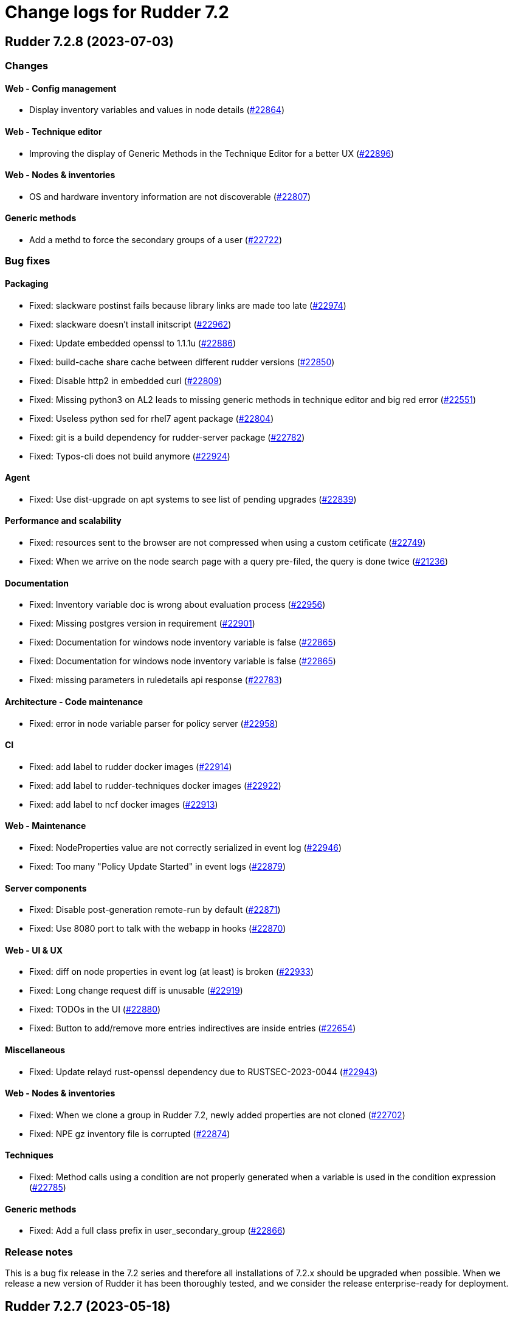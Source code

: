 = Change logs for Rudder 7.2

==  Rudder 7.2.8 (2023-07-03)

=== Changes


==== Web - Config management

* Display inventory variables and values in node details
    (https://issues.rudder.io/issues/22864[#22864])

==== Web - Technique editor

* Improving the display of Generic Methods in the Technique Editor for a better UX
    (https://issues.rudder.io/issues/22896[#22896])

==== Web - Nodes & inventories

* OS and hardware inventory information are not discoverable
    (https://issues.rudder.io/issues/22807[#22807])

==== Generic methods

* Add a methd to force the secondary groups of a user
    (https://issues.rudder.io/issues/22722[#22722])

=== Bug fixes

==== Packaging

* Fixed: slackware postinst fails because library links are made too late
    (https://issues.rudder.io/issues/22974[#22974])
* Fixed: slackware doesn't install initscript
    (https://issues.rudder.io/issues/22962[#22962])
* Fixed: Update embedded openssl to 1.1.1u
    (https://issues.rudder.io/issues/22886[#22886])
* Fixed: build-cache share cache between different rudder versions
    (https://issues.rudder.io/issues/22850[#22850])
* Fixed: Disable http2 in embedded curl
    (https://issues.rudder.io/issues/22809[#22809])
* Fixed: Missing python3 on AL2 leads to missing generic methods in technique editor and big red error
    (https://issues.rudder.io/issues/22551[#22551])
* Fixed: Useless python sed for rhel7 agent package
    (https://issues.rudder.io/issues/22804[#22804])
* Fixed: git is a build dependency for rudder-server package
    (https://issues.rudder.io/issues/22782[#22782])
* Fixed: Typos-cli does not build anymore
    (https://issues.rudder.io/issues/22924[#22924])

==== Agent

* Fixed: Use dist-upgrade on apt systems to see list of pending upgrades
    (https://issues.rudder.io/issues/22839[#22839])

==== Performance and scalability

* Fixed: resources sent to the browser are not compressed when using a custom cetificate
    (https://issues.rudder.io/issues/22749[#22749])
* Fixed: When we arrive on the node search page with a query pre-filed, the query is done twice
    (https://issues.rudder.io/issues/21236[#21236])

==== Documentation

* Fixed: Inventory variable doc is wrong about evaluation process
    (https://issues.rudder.io/issues/22956[#22956])
* Fixed: Missing postgres version in requirement
    (https://issues.rudder.io/issues/22901[#22901])
* Fixed: Documentation for windows node inventory variable is false
    (https://issues.rudder.io/issues/22865[#22865])
* Fixed: Documentation for windows node inventory variable is false
    (https://issues.rudder.io/issues/22865[#22865])
* Fixed: missing parameters in ruledetails api response
    (https://issues.rudder.io/issues/22783[#22783])

==== Architecture - Code maintenance

* Fixed: error in node variable parser for policy server
    (https://issues.rudder.io/issues/22958[#22958])

==== CI

* Fixed: add label to rudder docker images
    (https://issues.rudder.io/issues/22914[#22914])
* Fixed: add label to rudder-techniques docker images
    (https://issues.rudder.io/issues/22922[#22922])
* Fixed: add label to ncf docker images
    (https://issues.rudder.io/issues/22913[#22913])

==== Web - Maintenance

* Fixed: NodeProperties value are not correctly serialized in event log
    (https://issues.rudder.io/issues/22946[#22946])
* Fixed: Too many "Policy Update Started" in event logs
    (https://issues.rudder.io/issues/22879[#22879])

==== Server components

* Fixed: Disable post-generation remote-run by default
    (https://issues.rudder.io/issues/22871[#22871])
* Fixed: Use 8080 port to talk with the webapp in hooks
    (https://issues.rudder.io/issues/22870[#22870])

==== Web - UI & UX

* Fixed: diff on node properties in event log (at least) is broken
    (https://issues.rudder.io/issues/22933[#22933])
* Fixed: Long change request diff is unusable
    (https://issues.rudder.io/issues/22919[#22919])
* Fixed: TODOs in the UI
    (https://issues.rudder.io/issues/22880[#22880])
* Fixed: Button to add/remove more entries indirectives are inside entries
    (https://issues.rudder.io/issues/22654[#22654])

==== Miscellaneous

* Fixed: Update relayd rust-openssl dependency due to RUSTSEC-2023-0044
    (https://issues.rudder.io/issues/22943[#22943])

==== Web - Nodes & inventories

* Fixed: When we clone a group in Rudder 7.2, newly added properties are not cloned
    (https://issues.rudder.io/issues/22702[#22702])
* Fixed: NPE gz inventory file is corrupted
    (https://issues.rudder.io/issues/22874[#22874])

==== Techniques

* Fixed: Method calls using a condition are not properly generated when a variable is used in the condition expression
    (https://issues.rudder.io/issues/22785[#22785])

==== Generic methods

* Fixed: Add a full class prefix in user_secondary_group
    (https://issues.rudder.io/issues/22866[#22866])

=== Release notes

This is a bug fix release in the 7.2 series and therefore all installations of 7.2.x should be upgraded when possible. When we release a new version of Rudder it has been thoroughly tested, and we consider the release enterprise-ready for deployment.

==  Rudder 7.2.7 (2023-05-18)

=== Changes


==== Packaging

* Add debian12 support to agent package
    (https://issues.rudder.io/issues/22747[#22747])

==== Architecture - Internal libs

* Backport scala 2.13 change for scala 3.0 migration
    (https://issues.rudder.io/issues/22723[#22723])

==== Web - Nodes & inventories

* VM type is missing in group criteria
    (https://issues.rudder.io/issues/19803[#19803])

=== Bug fixes

==== Server components

* Fixed: silent rudder-upgrade failure / plugins were not upgraded when upgrading from 7.2.5 to 7.3.1~nightly
    (https://issues.rudder.io/issues/22689[#22689])

==== Agent

* Fixed: Errors with Rudder agent on unprivileged containers (LXC)
    (https://issues.rudder.io/issues/15636[#15636])

==== System integration

* Fixed: Postgresql is not created with the UTF8 encoding
    (https://issues.rudder.io/issues/20937[#20937])

==== Packaging

* Fixed: Missing dependency on ps command on RHEL8+
    (https://issues.rudder.io/issues/22727[#22727])
* Fixed: pip3 refuses to install modules in a system with packages python modules
    (https://issues.rudder.io/issues/22763[#22763])

==== Documentation

* Fixed: Backup/restore documentation is missing some important folder backups when using plugins
    (https://issues.rudder.io/issues/22756[#22756])
* Fixed: Installation documentation should use ' instead of " to avoid unwanted bash string interpretation
    (https://issues.rudder.io/issues/22737[#22737])

==== Web - Nodes & inventories

* Fixed: No local account shown on windows
    (https://issues.rudder.io/issues/22387[#22387])

==== Security

* Fixed: Error when trying to save a property using xml tags but property actually saved
    (https://issues.rudder.io/issues/19519[#19519])
* Fixed: Healthcheck notification is displayed when a user have no right
    (https://issues.rudder.io/issues/22625[#22625])

==== Web - Compliance & node report

* Fixed: Warn sign in nodes list for disabled nodes
    (https://issues.rudder.io/issues/19545[#19545])

==== Generic methods

* Fixed: Reporting error when using a dash for SSH authorized keys method
    (https://issues.rudder.io/issues/22724[#22724])
* Fixed: condition from variable match does not work with node properties
    (https://issues.rudder.io/issues/21026[#21026])
* Fixed: file augeas set doesn't when value have space
    (https://issues.rudder.io/issues/22725[#22725])
* Fixed: Method File augeas set does not clean augnew files
    (https://issues.rudder.io/issues/22718[#22718])

=== Release notes

Special thanks go out to the following individuals who invested time, patience, testing, patches or bug reports to make this version of Rudder better:

* Stefan Schmitt

This is a bug fix release in the 7.2 series and therefore all installations of 7.2.x should be upgraded when possible. When we release a new version of Rudder it has been thoroughly tested, and we consider the release enterprise-ready for deployment.

==  Rudder 7.2.6 (2023-05-04)

=== Changes


==== Documentation

* Add documentation about optional anonymous data collection
    (https://issues.rudder.io/issues/22673[#22673])

==== CI

* Notify different channel for security dependency check
    (https://issues.rudder.io/issues/22687[#22687])

==== Web - Nodes & inventories

* Display sha256 key hash in node details
    (https://issues.rudder.io/issues/22633[#22633])
* Add tests for linux inventory signature with certificate
    (https://issues.rudder.io/issues/22528[#22528])

==== Generic methods

* Explain flag mechanism for "once" method
    (https://issues.rudder.io/issues/22596[#22596])

=== Bug fixes

==== Packaging

* Fixed: Rudder agent force a lot of dependencies on RHEL9 
    (https://issues.rudder.io/issues/22610[#22610])
* Fixed: rudder-init replaces rudder-db password at postinst
    (https://issues.rudder.io/issues/22608[#22608])

==== Agent

* Fixed: rudder-sign says "hostname: command not found"
    (https://issues.rudder.io/issues/22452[#22452])
* Fixed: A node update in bootstrap/initial policies should not fail
    (https://issues.rudder.io/issues/20996[#20996])
* Fixed: Connection timeout to server are too long
    (https://issues.rudder.io/issues/22540[#22540])
* Fixed: Allow skipping reporting when it is disabled
    (https://issues.rudder.io/issues/22653[#22653])

==== Server components

* Fixed: "reportid" missing in PostgreSQL database after upgrade from v6.2.12 to v7.2.3
    (https://issues.rudder.io/issues/22315[#22315])

==== Documentation

* Fixed: Problem in Server backup and migration documentation
    (https://issues.rudder.io/issues/22313[#22313])
* Fixed: Update screenshot of the dashboard
    (https://issues.rudder.io/issues/22634[#22634])
* Fixed: API Documentation errors for trigger agent run
    (https://issues.rudder.io/issues/22565[#22565])

==== Miscellaneous

* Fixed: Ignore CVE 2023-20860 
    (https://issues.rudder.io/issues/22708[#22708])
* Fixed: Missing "latest" in archive API tests leads to error with upmerge
    (https://issues.rudder.io/issues/22636[#22636])

==== Security

* Fixed: Ignore RUSTSEC-2023-0034 in relayd
    (https://issues.rudder.io/issues/22706[#22706])
* Fixed: upgrade postgresql drive for CVE CVE-2022-41946
    (https://issues.rudder.io/issues/22637[#22637])
* Fixed: Stackoverflow if {} used in place of [] for properties in node create api
    (https://issues.rudder.io/issues/22617[#22617])
* Fixed: Update spring-core to 5.3.26
    (https://issues.rudder.io/issues/22586[#22586])
* Fixed: Allow iframes from the same origin
    (https://issues.rudder.io/issues/22522[#22522])
* Fixed: Update openssl crate to fix several vulnerabilities
    (https://issues.rudder.io/issues/22532[#22532])

==== Web - Campaigns

* Fixed: We should initialize campaign service after plugin were added or else current events will be skipped (before being added again)
    (https://issues.rudder.io/issues/22646[#22646])

==== Web - UI & UX

* Fixed: It's hard to understand which authentication backend failed when a fallback happens
    (https://issues.rudder.io/issues/20396[#20396])
* Fixed:  Pending nodes History Tab shows duplicate entries
    (https://issues.rudder.io/issues/19258[#19258])
* Fixed:  Tooltip on enforce/audit label in rules title not working
    (https://issues.rudder.io/issues/20788[#20788])
* Fixed: when we save a rule category, the button save never stops saving
    (https://issues.rudder.io/issues/22524[#22524])
* Fixed: there is a space before all texts in the node details page, so copy and paste include it
    (https://issues.rudder.io/issues/21417[#21417])
* Fixed: rules/directives/cancel button doesn't work
    (https://issues.rudder.io/issues/22517[#22517])
* Fixed: System group preview description are not displayed
    (https://issues.rudder.io/issues/18583[#18583])
* Fixed: Rule list doesn't appear anymore in a rule category
    (https://issues.rudder.io/issues/22103[#22103])
* Fixed: When shared folder file list is too long the selector fail
    (https://issues.rudder.io/issues/22110[#22110])
* Fixed: Change name parameter "Rudder ID" for group id
    (https://issues.rudder.io/issues/22581[#22581])
* Fixed: Shadow overlapping on first menu entry
    (https://issues.rudder.io/issues/21683[#21683])

==== Web - Maintenance

* Fixed: JGitInternalError on HistorizeNodeCountService
    (https://issues.rudder.io/issues/22616[#22616])
* Fixed: password=LDAP produces error logs in webapp
    (https://issues.rudder.io/issues/21978[#21978])

==== Architecture - Dependencies

* Fixed: Update spring to 5.3.27 and spring-security 5.7.8
    (https://issues.rudder.io/issues/22668[#22668])

==== Relay server or API

* Fixed: Broken shared-files cleanup when file id contains a dot
    (https://issues.rudder.io/issues/22652[#22652])

==== System integration

* Fixed: Log in hook should got to /var/log and not /tmp
    (https://issues.rudder.io/issues/22649[#22649])

==== Web - Config management

* Fixed: Error log at boot: Can not find active technique with id 'test_import_export_archive}'
    (https://issues.rudder.io/issues/22614[#22614])

==== API

* Fixed: List Managed Nodes API with any of the fields listed in the "full" never answer
    (https://issues.rudder.io/issues/22534[#22534])

==== Web - Technique editor

* Fixed: In technique editor, technique with missing generic method need a warning icon
    (https://issues.rudder.io/issues/12282[#12282])

==== Techniques

* Fixed: Mustache template is not capable to render technique parameters on windows nodes
    (https://issues.rudder.io/issues/22535[#22535])

==== System techniques

* Fixed: Always send start/end reports even in changes-only mode
    (https://issues.rudder.io/issues/22655[#22655])

==== Generic methods

* Fixed: Augeas set method does not correctly handle successive calls
    (https://issues.rudder.io/issues/22677[#22677])
* Fixed: report_if_condition report contain twice "was correct"
    (https://issues.rudder.io/issues/22665[#22665])
* Fixed: Missleading use of parameter variable_name in method condition_from_variable_match
    (https://issues.rudder.io/issues/22620[#22620])

=== Release notes

Special thanks go out to the following individuals who invested time, patience, testing, patches or bug reports to make this version of Rudder better:

* Lars Koenen

This is a bug fix release in the 7.2 series and therefore all installations of 7.2.x should be upgraded when possible. When we release a new version of Rudder it has been thoroughly tested, and we consider the release enterprise-ready for deployment.

==  Rudder 7.2.5 (2023-03-28)

=== Changes


==== Web - Config management

* Persisted rule should have sorted groups/directives
    (https://issues.rudder.io/issues/18215[#18215])

==== Documentation

* Add missing documentation for CVE API
    (https://issues.rudder.io/issues/22446[#22446])
* Add missing documentation for CVE API
    (https://issues.rudder.io/issues/22446[#22446])

==== Web - UI & UX

* Edit properties is not intuitive
    (https://issues.rudder.io/issues/21918[#21918])
* Missing a loading info when a technique it is being saved
    (https://issues.rudder.io/issues/21929[#21929])

==== System integration

* Make specs2 test console output more detailed
    (https://issues.rudder.io/issues/22419[#22419])

==== Architecture - Internal libs

* Fix version maven-resources-plugin to 3.1.0, instead of relying on maven default version
    (https://issues.rudder.io/issues/22403[#22403])

==== Performance and scalability

* Make parsing "process" in inventory optional
    (https://issues.rudder.io/issues/22359[#22359])

==== Security

* Allow iframes from the same origin
    (https://issues.rudder.io/issues/22374[#22374])

=== Bug fixes

==== Packaging

* Fixed: rudder-server-postinst fails to update rudder-web.properties
    (https://issues.rudder.io/issues/22495[#22495])
* Fixed: Error when installing Rudder 6.2.13 on almalinux 8
    (https://issues.rudder.io/issues/21252[#21252])
* Fixed: patch fusioninventory to detect correctly rockylinux
    (https://issues.rudder.io/issues/22334[#22334])

==== System integration

* Fixed: Rudder-jetty timeout is the systemd default one and may be short
    (https://issues.rudder.io/issues/22377[#22377])
* Fixed: Parent fix does not work: Fusioninventory is not tracked by check-rudder-health
    (https://issues.rudder.io/issues/11102[#11102])

==== Documentation

* Fixed: Provide info to user about java-openjdk11-headless alternatives for AL2
    (https://issues.rudder.io/issues/22499[#22499])
* Fixed: Broken doc build after plugins doc change
    (https://issues.rudder.io/issues/22490[#22490])
* Fixed: Bad documentation leads to package build failing when building for armhf
    (https://issues.rudder.io/issues/17868[#17868])
* Fixed: doc about configuring repositories on debian is confusing for the rudder server
    (https://issues.rudder.io/issues/22396[#22396])
* Fixed: Remove outdated stuff about the technique editor
    (https://issues.rudder.io/issues/22420[#22420])
* Fixed: Broken link to rudder-announce ML
    (https://issues.rudder.io/issues/22416[#22416])
* Fixed: versions in Rudder doc are invalid
    (https://issues.rudder.io/issues/21750[#21750])
* Fixed: List of authentication backend is invalid in the documentation (includes Radius)
    (https://issues.rudder.io/issues/22406[#22406])
* Fixed: Backport hardening guide to 7.2
    (https://issues.rudder.io/issues/22405[#22405])
* Fixed: documentation about default login/password is invalid
    (https://issues.rudder.io/issues/22367[#22367])
* Fixed: network requirement in documentation are invalid
    (https://issues.rudder.io/issues/22366[#22366])
* Fixed: Wrong Table name inside documentation
    (https://issues.rudder.io/issues/22128[#22128])
* Fixed: document in the getting started that virtualbox needs a list of authorized IP
    (https://issues.rudder.io/issues/21485[#21485])
* Fixed: Inconsistency in API doc for allowed network
    (https://issues.rudder.io/issues/22467[#22467])

==== Web - Compliance & node report

* Fixed: Sorting by Compliance doesn't sort in the rule details
    (https://issues.rudder.io/issues/21182[#21182])
* Fixed: missing report in change only
    (https://issues.rudder.io/issues/22371[#22371])
* Fixed: Nodes not answering are seen in "missing" rather than in "no reports"
    (https://issues.rudder.io/issues/22375[#22375])

==== Web - Config management

* Fixed: Policy generation broken when defining a group with invert result of inclusion of another group
    (https://issues.rudder.io/issues/21924[#21924])
* Fixed: Generate policies for campaigns before it starts officially, delete them after it stops (1 hour delay each)
    (https://issues.rudder.io/issues/22378[#22378])
* Fixed: User should be able to accept change request even with divergences
    (https://issues.rudder.io/issues/22363[#22363])
* Fixed: Hook timeout may not have the good value
    (https://issues.rudder.io/issues/22339[#22339])

==== Web - Technique editor

* Fixed: There is one more minus in deleted resources counter within technique editor
    (https://issues.rudder.io/issues/22475[#22475])

==== Web - UI & UX

* Fixed: Technique ID and group ID are juste listed as "ID" in the UI when other IDs are listed with their long name
    (https://issues.rudder.io/issues/21369[#21369])
* Fixed: Rule is in mixed mode even though she has only one directive in audit
    (https://issues.rudder.io/issues/21731[#21731])
* Fixed: typo about licensed plugin
    (https://issues.rudder.io/issues/22463[#22463])
* Fixed: Add an animation when the rules table loads
    (https://issues.rudder.io/issues/22449[#22449])
* Fixed: Missing tooltip on unused directives icon
    (https://issues.rudder.io/issues/22428[#22428])
* Fixed: Show all in technical details table doesn't work
    (https://issues.rudder.io/issues/22107[#22107])
* Fixed: Plugins-repository URL from plugins pages redirect to home page
    (https://issues.rudder.io/issues/21346[#21346])

==== Web - Nodes & inventories

* Fixed: On "Node search" page, we can click on "Create node group from this query" even if there were no query
    (https://issues.rudder.io/issues/19986[#19986])
* Fixed: Inventory error when missing tag POLICY_SERVER_UUID talk about POLICY_SERVER
    (https://issues.rudder.io/issues/22453[#22453])
* Fixed: Add Raspbian to the list of recognized OS
    (https://issues.rudder.io/issues/22345[#22345])
* Fixed: some nodes are called "localhost" since #8022
    (https://issues.rudder.io/issues/22326[#22326])

==== Miscellaneous

* Fixed: Update commons fileupload dependency to prevent CVE-2023-24998
    (https://issues.rudder.io/issues/22433[#22433])
* Fixed: Healthcheck on file descriptor should be max 64000
    (https://issues.rudder.io/issues/22430[#22430])

==== Security

* Fixed: RUSTSEC-2023-0018  in remove_dir_all
    (https://issues.rudder.io/issues/22432[#22432])
* Fixed: RUSTSEC-2023-0018  in remove_dir_all
    (https://issues.rudder.io/issues/22432[#22432])
* Fixed: RUSTSEC-2023-0018  in remove_dir_all
    (https://issues.rudder.io/issues/22432[#22432])
* Fixed: Ignore CVE-2023-22895 in relayd
    (https://issues.rudder.io/issues/22354[#22354])
* Fixed: Update the embedded openssl to 1.1.1t
    (https://issues.rudder.io/issues/22351[#22351])
* Fixed: Ignore RUSTSEC-2022-0082
    (https://issues.rudder.io/issues/22328[#22328])

==== Relay server or API

* Fixed: File from shared folder method does not support special characters in the source path
    (https://issues.rudder.io/issues/20834[#20834])

==== API

* Fixed: Cannot list directives with API
    (https://issues.rudder.io/issues/22314[#22314])

==== System techniques

* Fixed: A 6.2 relay cannot talk to a 7.2 server through HTTPS
    (https://issues.rudder.io/issues/22402[#22402])
* Fixed: Changes only does not support campaign reports 
    (https://issues.rudder.io/issues/22240[#22240])

==== Generic methods

* Fixed: file key value parameter in list accepts entries without separator
    (https://issues.rudder.io/issues/22322[#22322])
* Fixed: Descriptin of permissions dirs recursive is misleading
    (https://issues.rudder.io/issues/17122[#17122])

==== Agent

* Fixed: "Using the default value 'true' for attribute rxdirs" waning in agent run output
    (https://issues.rudder.io/issues/22393[#22393])

=== Release notes

Special thanks go out to the following individuals who invested time, patience, testing, patches or bug reports to make this version of Rudder better:

* Alexis TARUSSIO
* Nicolas Ecarnot

This is a bug fix release in the 7.2 series and therefore all installations of 7.2.x should be upgraded when possible. When we release a new version of Rudder it has been thoroughly tested, and we consider the release enterprise-ready for deployment.

==  Rudder 7.2.4 (2023-01-25)

=== Changes


==== Packaging

* Add server build dependencies to build al2 packages on rhel7
    (https://issues.rudder.io/issues/22256[#22256])

==== CI

* Improve ci notification on repaired and error
    (https://issues.rudder.io/issues/22250[#22250])

==== Web - Nodes & inventories

* Housekeeping of /var/rudder/inventories/received|failed|etc
    (https://issues.rudder.io/issues/7526[#7526])
* Add a log file along with rejected inventories with cause
    (https://issues.rudder.io/issues/22211[#22211])

=== Bug fixes

==== Packaging

* Fixed: On rhel postinst uses yum creating a deadlock
    (https://issues.rudder.io/issues/22267[#22267])
* Fixed: Add openssl11 as dependency on AL2
    (https://issues.rudder.io/issues/22258[#22258])
* Fixed: Ignore RUSTSEC-2023-0001 in relayd
    (https://issues.rudder.io/issues/22249[#22249])

==== Web - Nodes & inventories

* Fixed: Inventory are rejected due to missing dependencies on the server
    (https://issues.rudder.io/issues/22257[#22257])
* Fixed: Do not trigger a group reload if last check is younger than 100 ms
    (https://issues.rudder.io/issues/22210[#22210])

==== Documentation

* Fixed: Explain in migration doc that jetty start.ini format changed in 7.2
    (https://issues.rudder.io/issues/22289[#22289])
* Fixed: Broken links in docs homepage
    (https://issues.rudder.io/issues/22286[#22286])
* Fixed: Remove  checkpoint_segments from database optimsation doc
    (https://issues.rudder.io/issues/22281[#22281])
* Fixed: Install headless jdk on AL2
    (https://issues.rudder.io/issues/22266[#22266])
* Fixed: Documentation for Modify Settings example missing parameter
    (https://issues.rudder.io/issues/22225[#22225])

==== Web - Campaigns

* Fixed: Running deleted campaign don't get their directive cleaned-up 
    (https://issues.rudder.io/issues/22139[#22139])

==== Security

* Fixed: Workaround for CVE-2022-46176 in cargo
    (https://issues.rudder.io/issues/22294[#22294])
* Fixed: Add includeSubdomains to HSTS header
    (https://issues.rudder.io/issues/22248[#22248])

==== Web - UI & UX

* Fixed: Today button doesn't work in datepicker in report database page
    (https://issues.rudder.io/issues/22291[#22291])
* Fixed: Make the Techniques search case-insensitive
    (https://issues.rudder.io/issues/22283[#22283])

==== Web - Maintenance

* Fixed: Dynamic group logs must not be conflated with scheduled job ones
    (https://issues.rudder.io/issues/22209[#22209])

==== Web - Compliance & node report

* Fixed: Missing support for Windows 2022
    (https://issues.rudder.io/issues/22216[#22216])

==== Techniques

* Fixed: unexpected reports with checkGenericFileContent
    (https://issues.rudder.io/issues/20598[#20598])

==== Relay server or API

* Fixed: Broken policies update with rsync method
    (https://issues.rudder.io/issues/22207[#22207])

==== Server components

* Fixed: All rudder commands using the API don't detect the port of the webapp when we configure a virtualhost with a different port
    (https://issues.rudder.io/issues/21216[#21216])

==== Generic methods

* Fixed: Missing cf-promises binary to run the ncf 'quick' tests
    (https://issues.rudder.io/issues/22243[#22243])

=== Release notes

Special thanks go out to the following individuals who invested time, patience, testing, patches or bug reports to make this version of Rudder better:

* Janos Mattyasovszky

This is a bug fix release in the 7.2 series and therefore all installations of 7.2.x should be upgraded when possible. When we release a new version of Rudder it has been thoroughly tested, and we consider the release enterprise-ready for deployment.

== [Private] Rudder 7.2.3 (2022-12-19)

=== Changes

[WARNING]
====

This version is only available for extended support subscription

====
    

==== Architecture - Internal libs

* Update Javascript libraries
    (https://issues.rudder.io/issues/22011[#22011])

==== System techniques

* Automatically convert some properties to conditions on the agent
    (https://issues.rudder.io/issues/22173[#22173])

==== Generic methods

* Add support for Snap package manager to package methods
    (https://issues.rudder.io/issues/22055[#22055])

=== Bug fixes

==== Packaging

* Fixed: Missing diverted file in rudder-relay package
    (https://issues.rudder.io/issues/22193[#22193])
* Fixed: aix postinst doesn't install a crontab fo rudder agent check
    (https://issues.rudder.io/issues/22167[#22167])

==== Web - Nodes & inventories

* Fixed: Authorize "_" (underscore) in hostname / fqdn
    (https://issues.rudder.io/issues/22186[#22186])

==== Security

* Fixed: Backport front end security improvements to 7.2
    (https://issues.rudder.io/issues/22146[#22146])

==== Web - Campaigns

* Fixed: Monthly schedule in January/December can be wrong
    (https://issues.rudder.io/issues/22176[#22176])

==== Web - Config management

* Fixed: Cannot deploy changes on a group where properties are defined with a validated user
    (https://issues.rudder.io/issues/22178[#22178])

==== Architecture - Dependencies

* Fixed: Update spring version to last one on rudder 7.2
    (https://issues.rudder.io/issues/22169[#22169])

==== Server components

* Fixed: Command seq not found in crontab on AIX
    (https://issues.rudder.io/issues/21858[#21858])

==== System techniques

* Fixed: crontab edition is ignored on aix
    (https://issues.rudder.io/issues/22168[#22168])

==== Agent

* Fixed: rudder agent check -q always exit 1
    (https://issues.rudder.io/issues/22166[#22166])

==== Generic methods

* Fixed: when there are no python installed on a node, tempate from jinja2 and packages generic method fail without explaining why
    (https://issues.rudder.io/issues/22122[#22122])

=== Release notes

This is a bug fix release in the 7.2 series and therefore all installations of 7.2.x should be upgraded when possible. When we release a new version of Rudder it has been thoroughly tested, and we consider the release enterprise-ready for deployment.

==  Rudder 7.2.2 (2022-11-30)

=== Changes


==== Documentation

* Documentation for FQDN overriding
    (https://issues.rudder.io/issues/21952[#21952])
* Update api doc tooling
    (https://issues.rudder.io/issues/21991[#21991])

==== API

* Log all API errors
    (https://issues.rudder.io/issues/22124[#22124])
* Make campaign api public
    (https://issues.rudder.io/issues/22083[#22083])

==== Architecture - Dependencies

* Add jdk 19 to compatibility tests
    (https://issues.rudder.io/issues/21994[#21994])

==== Architecture - Refactoring

* Auto-format scala code
    (https://issues.rudder.io/issues/21741[#21741])

==== Web - Maintenance

* logback.xml should contains examples of specific plugins loggers
    (https://issues.rudder.io/issues/21945[#21945])

==== Agent

* Add a command to restore a file modified by rudder
    (https://issues.rudder.io/issues/22089[#22089])

=== Bug fixes

==== Agent

* Fixed: rudder-signature check fail to start
    (https://issues.rudder.io/issues/22097[#22097])
* Fixed: Multiline commands in technique are nor parsed correctly by cli
    (https://issues.rudder.io/issues/22120[#22120])

==== Packaging

* Fixed: On some systems rudder agent check always restart the service
    (https://issues.rudder.io/issues/22087[#22087])
* Fixed: Step is not correctly set in rudder upgrade script
    (https://issues.rudder.io/issues/22050[#22050])

==== Documentation

* Fixed: Windows agent exe link in install doc does not point to the right folder
    (https://issues.rudder.io/issues/22046[#22046])
* Fixed: Postgresql upgrade guid lead to nothing
    (https://issues.rudder.io/issues/21979[#21979])
* Fixed: Missing ubuntu 22.04 LTS supported OS for relay and server
    (https://issues.rudder.io/issues/21835[#21835])

==== Web - Campaigns

* Fixed: Avoid infinite loop in event scheduler when there is an error
    (https://issues.rudder.io/issues/22141[#22141])
* Fixed: Id to start looking for report json should not be zero but highest id.
    (https://issues.rudder.io/issues/22129[#22129])
* Fixed: One shot campaign create event infinitely
    (https://issues.rudder.io/issues/22041[#22041])

==== Web - UI & UX

* Fixed: Click on graph node with "applying" compliance lead to JS error 
    (https://issues.rudder.io/issues/22134[#22134])
* Fixed: Deleting custom column in based on a property in nodes list fails
    (https://issues.rudder.io/issues/22092[#22092])
* Fixed: Transform tabs of the directives into real tabs
    (https://issues.rudder.io/issues/22086[#22086])
* Fixed: Missing use of contextPath in some js files
    (https://issues.rudder.io/issues/21944[#21944])

==== Miscellaneous

* Fixed: Windows generic method parameters are always written "mandatory=true" even when "mayBeEmpty" 
    (https://issues.rudder.io/issues/22126[#22126])
* Fixed: Missing epoch string in search node query from pie chart
    (https://issues.rudder.io/issues/22015[#22015])

==== Web - Technique editor

* Fixed: Errors of script that write technique.json during upgrade should be ignored
    (https://issues.rudder.io/issues/21957[#21957])
* Fixed: Focus change on the first character in input box for method's condition
    (https://issues.rudder.io/issues/21323[#21323])
* Fixed: There are no visual indication that a field contains multiline text in technique editor
    (https://issues.rudder.io/issues/21982[#21982])
* Fixed: At least on windows, technique editor parameters can not handle "_" char
    (https://issues.rudder.io/issues/14371[#14371])

==== System integration

* Fixed: Delete action for node is not the correct one because of merge 
    (https://issues.rudder.io/issues/22121[#22121])

==== Web - Config management

* Fixed: Creating a global parameter doesn't trigger a policy generation in Rudder 6.2, 7.1 and 7.2
    (https://issues.rudder.io/issues/22106[#22106])
* Fixed: When reading methods, if generic_methods.json does not exists, rudder should generate it
    (https://issues.rudder.io/issues/22100[#22100])
* Fixed: Generated policies are invalid for Windows using powershell 4
    (https://issues.rudder.io/issues/22074[#22074])

==== Web - Nodes & inventories

* Fixed: Missing error log for inventory with bad signature
    (https://issues.rudder.io/issues/22099[#22099])

==== CI

* Fixed: Fix various builds errors after build containers update
    (https://issues.rudder.io/issues/22084[#22084])

==== API

* Fixed: Import directive API fail for user technique
    (https://issues.rudder.io/issues/22036[#22036])
* Fixed: Error ir create node API example in docs
    (https://issues.rudder.io/issues/22017[#22017])

==== Security

* Fixed: Spring-security is impacted by CVE-2022-31692
    (https://issues.rudder.io/issues/22044[#22044])

==== Relay server or API

* Fixed: rudder_relayd filling /var/log/daemon.log (Invalid report)
    (https://issues.rudder.io/issues/22029[#22029])

==== Techniques

* Fixed: Update technique with / in name lead to error
    (https://issues.rudder.io/issues/21964[#21964])
* Fixed: disable other repositories in apt source technique doesn't work
    (https://issues.rudder.io/issues/21960[#21960])

==== System techniques

* Fixed: sles_11 is not properly defined when SLES_11 is
    (https://issues.rudder.io/issues/22091[#22091])

==== Generic methods

* Fixed: Audit from command does not support iterator
    (https://issues.rudder.io/issues/21953[#21953])

=== Release notes

Special thanks go out to the following individuals who invested time, patience, testing, patches or bug reports to make this version of Rudder better:

* Nicolas Ecarnot
* Alexis TARUSSIO

This is a bug fix release in the 7.2 series and therefore all installations of 7.2.x should be upgraded when possible. When we release a new version of Rudder it has been thoroughly tested, and we consider the release enterprise-ready for deployment.

==  Rudder 7.2.3 (2022-12-19)

=== Changes


==== Architecture - Internal libs

* Security updates of various Javascript libraries
    (https://issues.rudder.io/issues/22011[#22011])

==== System techniques

* Automatically convert some properties to conditions on the agent
    (https://issues.rudder.io/issues/22173[#22173])

==== Generic methods

* Add support for Snap package manager to package methods
    (https://issues.rudder.io/issues/22055[#22055])

=== Bug fixes

==== Packaging

* Fixed: Missing diverted file in rudder-relay package
    (https://issues.rudder.io/issues/22193[#22193])
* Fixed: AIX agent postinst doesn't install a crontab for "rudder agent check"
    (https://issues.rudder.io/issues/22167[#22167])

==== Web - Nodes & inventories

* Fixed: Authorize "_" (underscore) in hostname / fqdn
    (https://issues.rudder.io/issues/22186[#22186])

==== Security

* Fixed: Backport front end security improvements to 7.2
    (https://issues.rudder.io/issues/22146[#22146])

==== Web - Campaigns

* Fixed: Monthly schedule in January/December can be wrong
    (https://issues.rudder.io/issues/22176[#22176])

==== Web - Config management

* Fixed: Cannot deploy changes on a group where properties are defined with a validated user
    (https://issues.rudder.io/issues/22178[#22178])

==== Architecture - Dependencies

* Fixed: Update spring version to latest one
    (https://issues.rudder.io/issues/22169[#22169])

==== Server components

* Fixed: Command seq not found in crontab on AIX
    (https://issues.rudder.io/issues/21858[#21858])

==== System techniques

* Fixed: crontab edition is ignored on AIX
    (https://issues.rudder.io/issues/22168[#22168])

==== Agent

* Fixed: "rudder agent check -q" always exits with 1
    (https://issues.rudder.io/issues/22166[#22166])

==== Generic methods

* Fixed: Improve error reporting when applying a method requiring python and python is missing
    (https://issues.rudder.io/issues/22122[#22122])

=== Release notes

This is a bug fix release in the 7.2 series and therefore all installations of 7.2.x should be upgraded when possible. When we release a new version of Rudder it has been thoroughly tested, and we consider the release enterprise-ready for deployment.

== Rudder 7.2.1 (2022-10-12)

=== Changes


==== Documentation

* Document the changes done to the windows agent in the 7.2 release
    (https://issues.rudder.io/issues/21890[#21890])

==== System techniques

* Remove system update technique from Rudder
    (https://issues.rudder.io/issues/21910[#21910])
* Use dist-upgrade for system-update
    (https://issues.rudder.io/issues/21906[#21906])

==== CI

* Remove system-update technique tests
    (https://issues.rudder.io/issues/21920[#21920])

=== Bug fixes

==== Security

* Fixed: CVE in rudder-jetty - 7.2
    (https://issues.rudder.io/issues/21887[#21887])
* Fixed: CVE in Jetty 9.4.32 Rudder 6.2
    (https://issues.rudder.io/issues/21888[#21888])
* Fixed: CVE in nuprocess 2.03 and below
    (https://issues.rudder.io/issues/21893[#21893])

==== Documentation

* Fixed: Format of target group is wrong in API doc
    (https://issues.rudder.io/issues/21935[#21935])

==== Web - UI & UX

* Fixed: User technique should be on top in directive tree
    (https://issues.rudder.io/issues/21917[#21917])
* Fixed: Unable to sort on property in list of nodes tab
    (https://issues.rudder.io/issues/21503[#21503])
* Fixed: Chart show the tooltips only when clicking
    (https://issues.rudder.io/issues/21911[#21911])

==== Miscellaneous

* Fixed: Quick search does not return node name when looking for properties but node id instead
    (https://issues.rudder.io/issues/21901[#21901])
* Fixed: System techniques should not be displayed in directive tree
    (https://issues.rudder.io/issues/21892[#21892])

==== CI

* Fixed: Broken Java 17 tests on 7.2+
    (https://issues.rudder.io/issues/21900[#21900])

==== Web - Config management

* Fixed: Broken technique indentation with jvm >= 12
    (https://issues.rudder.io/issues/21899[#21899])
* Fixed: Links in {directive|rule|group|technique} "tree" can not be open in a new tab
    (https://issues.rudder.io/issues/21373[#21373])

==== Agent

* Fixed: Epoch is displayed in agent version in webapp
    (https://issues.rudder.io/issues/21411[#21411])

==== Architecture - Dependencies

* Fixed: Update scala-lib version due to CVE2022-36944
    (https://issues.rudder.io/issues/21869[#21869])

==== System techniques

* Fixed: Missing report from the system update technique
    (https://issues.rudder.io/issues/21919[#21919])

=== Release notes

Special thanks go out to the following individuals who invested time, patience, testing, patches or bug reports to make this version of Rudder better:

* Alexis TARUSSIO

This is a bug fix release in the 7.2 series and therefore all installations of 7.2.x should be upgraded when possible. When we release a new version of Rudder it has been thoroughly tested, and we consider the release enterprise-ready for deployment.

==  Rudder 7.2.0 (2022-09-28)

=== Changes


==== Agent

* Add in the agent a feature to express that it support not sending syslog message
    (https://issues.rudder.io/issues/21771[#21771])
* Allow users to specify node hostname (FQDN)
    (https://issues.rudder.io/issues/8022[#8022])

==== Web - Campaigns

* Campaign events api should be sortable
    (https://issues.rudder.io/issues/21849[#21849])

==== CI

* Update dependency check for 7.2
    (https://issues.rudder.io/issues/21830[#21830])

==== Miscellaneous

* Add link to the documentation in the Hooks page
    (https://issues.rudder.io/issues/21791[#21791])

==== System integration

* add an option to select where to log in syslog
    (https://issues.rudder.io/issues/21778[#21778])

==== Generic methods

* Add an audit command generic method
    (https://issues.rudder.io/issues/21763[#21763])
* Precise the documentation of the condition_from_variable_match method
    (https://issues.rudder.io/issues/21744[#21744])
* Improve the command_execution documentation for windows
    (https://issues.rudder.io/issues/21734[#21734])
* Add documentation for package_present update cache
    (https://issues.rudder.io/issues/21412[#21412])

=== Bug fixes

==== Agent

* Fixed: When cf-serverd starts it can kill an unrelated process
    (https://issues.rudder.io/issues/21100[#21100])
* Fixed: Curl build for windows agents must support schannel backend
    (https://issues.rudder.io/issues/21760[#21760])
* Fixed: Broken report parsing when the key value contains line breaks
    (https://issues.rudder.io/issues/21736[#21736])
* Fixed: rudder agent check may not restart cf-execd if an agent is frozen
    (https://issues.rudder.io/issues/21774[#21774])

==== Documentation

* Fixed: Missing ubuntu 22.04 support in documentation
    (https://issues.rudder.io/issues/21721[#21721])
* Fixed: Wrong method for reload technique in API doc
    (https://issues.rudder.io/issues/21762[#21762])

==== Web - Campaigns

* Fixed: One shot schedule condition is invalid
    (https://issues.rudder.io/issues/21865[#21865])
* Fixed: Campaign json should be versionned
    (https://issues.rudder.io/issues/21811[#21811])
* Fixed: Switch campaign schedule from a duration to a end time
    (https://issues.rudder.io/issues/21792[#21792])
* Fixed: Allow to delete a campaign
    (https://issues.rudder.io/issues/21775[#21775])
* Fixed: Reschedule correctly campaign events when a campaign changes
    (https://issues.rudder.io/issues/21766[#21766])
* Fixed: Error on system update campaign technique on SLES 12
    (https://issues.rudder.io/issues/21867[#21867])

==== Web - UI & UX

* Fixed: colors of mixed mode doesn't match enforce and audit
    (https://issues.rudder.io/issues/21837[#21837])
* Fixed: Impossible to move groups
    (https://issues.rudder.io/issues/21755[#21755])
* Fixed: Added a warning icon in a rule details if no target has been selected 
    (https://issues.rudder.io/issues/21789[#21789])
* Fixed: Input Text disapear in technic editor when entering a space with Grammarly/LanguageTool extension
    (https://issues.rudder.io/issues/21172[#21172])
* Fixed: Add css code to generate datatable loading animation
    (https://issues.rudder.io/issues/21711[#21711])

==== Security

* Fixed: Remove Rudder version from login form
    (https://issues.rudder.io/issues/21816[#21816])

==== API

* Fixed: API version was not updated to API 15 for addition of node updates
    (https://issues.rudder.io/issues/21793[#21793])

==== Web - Config management

* Fixed: on a fresh 7.1 install, the number of group displayed for "Global configuration of all nodes" is invalid
    (https://issues.rudder.io/issues/21730[#21730])
* Fixed: No link to directives in a rule if the rule is not applied to some nodes
    (https://issues.rudder.io/issues/21371[#21371])
* Fixed: Archive import does regenerate policies
    (https://issues.rudder.io/issues/21707[#21707])

==== Miscellaneous

* Fixed: Switch to jsonb for campaign event state
    (https://issues.rudder.io/issues/21783[#21783])

==== Web - Technique editor

* Fixed: Cannot save a technique after removing a block
    (https://issues.rudder.io/issues/21768[#21768])
* Fixed: Report if condition and Environement_variable_present by default cause missing report
    (https://issues.rudder.io/issues/21752[#21752])
* Fixed: Methods markdown documentation in the technique editor are not properly rendered
    (https://issues.rudder.io/issues/21368[#21368])

==== System integration

* Fixed: Wrong type for state column for campaign events in migration script
    (https://issues.rudder.io/issues/21767[#21767])

==== Architecture - Internal libs

* Fixed: Syntax errors in scala files
    (https://issues.rudder.io/issues/21748[#21748])

==== Packaging

* Fixed: Cleanup cron job for relay not removed on upgrade ot 7.2
    (https://issues.rudder.io/issues/21714[#21714])

==== Techniques

* Fixed: Incorrect parsing of epoch in installed rpm
    (https://issues.rudder.io/issues/21872[#21872])

==== Relay server or API

* Fixed: Bad parsing of systemUpdate N/A report by relayd
    (https://issues.rudder.io/issues/21846[#21846])

==== Plugins integration

* Fixed: Bad parsing of date for system update python script
    (https://issues.rudder.io/issues/21844[#21844])

==== System techniques

* Fixed: relayd error in logs in 7.2
    (https://issues.rudder.io/issues/21777[#21777])

==== Generic methods

* Fixed: Improve the windows documentation for condition_from_command
    (https://issues.rudder.io/issues/21737[#21737])

=== Release notes

Special thanks go out to the following individuals who invested time, patience, testing, patches or bug reports to make this version of Rudder better:

* Janos Mattyasovszky

This is a bug fix release in the 7.2 series and therefore all installations of 7.2.x should be upgraded when possible. When we release a new version of Rudder it has been thoroughly tested, and we consider the release enterprise-ready for deployment.

== Rudder 7.2.0.rc1 (2022-09-06)

=== Changes

==== Packaging

* reinstate rudder-webapp package
    (https://issues.rudder.io/issues/21645[#21645])
* Update Rust to 1.62.1
    (https://issues.rudder.io/issues/21440[#21440])

==== Agent

* Add a disable syslog option to cfengine
    (https://issues.rudder.io/issues/20449[#20449])

==== Documentation

* User documentation of archive import/export
    (https://issues.rudder.io/issues/21675[#21675])
* Document SLES15SP2 requirement
    (https://issues.rudder.io/issues/21676[#21676])
* Improve user management docs
    (https://issues.rudder.io/issues/21582[#21582])
* Mention that AIX is compatible with everything noted as "Linux"
    (https://issues.rudder.io/issues/21604[#21604])

==== Web - Campaigns

* Add reason field to disabled field in campains and campain events
    (https://issues.rudder.io/issues/21698[#21698])

==== Plugins integration

* rudder package install can install plugins with short name but cannot remove them
    (https://issues.rudder.io/issues/21318[#21318])

==== Miscellaneous

* New parameter to campaign event request
    (https://issues.rudder.io/issues/21618[#21618])

==== Security

* Skip CVE-2022-31197 in checks
    (https://issues.rudder.io/issues/21602[#21602])

==== Architecture - Internal libs

* Make campaign test work
    (https://issues.rudder.io/issues/21539[#21539])
* Port policy writting test to rudder 7.1
    (https://issues.rudder.io/issues/21477[#21477])

==== Techniques

* Update techniques conditions for rhel9
    (https://issues.rudder.io/issues/21588[#21588])

==== System techniques

* Cleanup system-update files
    (https://issues.rudder.io/issues/21414[#21414])

==== Generic methods

* package method leads to report error when package with non-zero epoch is updated
    (https://issues.rudder.io/issues/19033[#19033])

=== Bug fixes

==== System integration

* Fixed: Postresql not found during migration to 7.2 => missing reports
    (https://issues.rudder.io/issues/21705[#21705])
* Fixed: Postresql not found during migration to 7.2 => missing reports
    (https://issues.rudder.io/issues/21705[#21705])
* Fixed: Correct BOM file in ps1.st used in test
    (https://issues.rudder.io/issues/21498[#21498])

==== Packaging

* Fixed: Missing dependency on libpq for relay on centos9
    (https://issues.rudder.io/issues/21674[#21674])
* Fixed: Uprading relay to 7.2 fails on ubuntu 22
    (https://issues.rudder.io/issues/21640[#21640])
* Fixed: Postinst message on AIX about hostname rudder not found
    (https://issues.rudder.io/issues/21626[#21626])
* Fixed: error when installing Rudder 7.2 on ubuntu22
    (https://issues.rudder.io/issues/21422[#21422])
* Fixed: rudder-relayd fails to uninstall properly
    (https://issues.rudder.io/issues/21581[#21581])
* Fixed: upgrading to 7.2 on centos 8 fails
    (https://issues.rudder.io/issues/21561[#21561])
* Fixed: Missing dependency on gpg breaks "rudder package" command fails on minimal installs
    (https://issues.rudder.io/issues/21061[#21061])
* Fixed: Error when installing Rudder server 7.2 on debian 11
    (https://issues.rudder.io/issues/21487[#21487])

==== Server components

* Fixed: Apache conf files are not overwritten after update
    (https://issues.rudder.io/issues/21583[#21583])

==== Agent

* Fixed: Inventory hostname differ between Windows and Linux
    (https://issues.rudder.io/issues/21356[#21356])
* Fixed: rudder package command fails on amazon linux
    (https://issues.rudder.io/issues/21654[#21654])
* Fixed: Properly display report_json reports in agent output
    (https://issues.rudder.io/issues/21622[#21622])
* Fixed: Deprecation warning with package methods on Ubuntu 22.04 LTS
    (https://issues.rudder.io/issues/21206[#21206])

==== Documentation

* Fixed: Installation documentation for Server has a section about sles12 but we only support sles15 as of 7.0
    (https://issues.rudder.io/issues/21420[#21420])
* Fixed: Add operation docs for webapp
    (https://issues.rudder.io/issues/21578[#21578])
* Fixed: Document 7.2 changes
    (https://issues.rudder.io/issues/21575[#21575])
* Fixed: Finish updating the docs for 7.2
    (https://issues.rudder.io/issues/21548[#21548])
* Fixed: Node create api doc for properties is incorrect
    (https://issues.rudder.io/issues/21553[#21553])
* Fixed: improve contributing doc to state how to generate inventories
    (https://issues.rudder.io/issues/21476[#21476])

==== Web - Config management

* Fixed: missing list of inpacted rules when creating a directive and applying it to a rule
    (https://issues.rudder.io/issues/21671[#21671])
* Fixed: Group permission of policies is not correctly set anymore in 7.2
    (https://issues.rudder.io/issues/21695[#21695])
* Fixed: generated policies are invalid when using a generic method that doesn't exist on linux
    (https://issues.rudder.io/issues/21686[#21686])
* Fixed: Impossible to log in when login in rudder-users.xml contains uppercase chars and login are case-insensitive
    (https://issues.rudder.io/issues/21532[#21532])
* Fixed: Extra spacing when adding several lines with File-Content generic method
    (https://issues.rudder.io/issues/21611[#21611])
* Fixed: Create a migration script for campaign
    (https://issues.rudder.io/issues/21571[#21571])
* Fixed: Concurrent delete of policy backup directory can lead to useless error
    (https://issues.rudder.io/issues/21482[#21482])
* Fixed: rudder don't understand the new reports generated for system update
    (https://issues.rudder.io/issues/21435[#21435])

==== API

* Fixed: API documentation on how to query node is invalid
    (https://issues.rudder.io/issues/21690[#21690])
* Fixed: Broken archive example in API doc
    (https://issues.rudder.io/issues/21664[#21664])
* Fixed: Missing import API documentation
    (https://issues.rudder.io/issues/21531[#21531])

==== Web - UI & UX

* Fixed: rollback button in even log can be clicked several time in a row and error are stacked in other screens
    (https://issues.rudder.io/issues/21429[#21429])
* Fixed: Node certificate expiration date does not follow the same format than the others dates in the UI
    (https://issues.rudder.io/issues/21367[#21367])
* Fixed: Graph caption is ugly for overall compliance in dashboard
    (https://issues.rudder.io/issues/21652[#21652])
* Fixed: Delete group category popup and directive creation popup are not closing
    (https://issues.rudder.io/issues/21666[#21666])
* Fixed: dashboards widget are not correctly aligned
    (https://issues.rudder.io/issues/21416[#21416])
* Fixed: Broken display of nodes list footer
    (https://issues.rudder.io/issues/21256[#21256])
* Fixed: Empty dashboard text does not look good
    (https://issues.rudder.io/issues/21634[#21634])
* Fixed: Wrong button color in techniques tree
    (https://issues.rudder.io/issues/21529[#21529])
* Fixed: Most buttons with the new Rudder color briefly show their old color when clicked
    (https://issues.rudder.io/issues/21258[#21258])
* Fixed: when validating change in directive, a popup appear, but the background is only half grayed out
    (https://issues.rudder.io/issues/18575[#18575])
* Fixed: when validating change in directive, a popup appear, but the background is only half grayed out
    (https://issues.rudder.io/issues/18575[#18575])
* Fixed: Orange color of hovered links
    (https://issues.rudder.io/issues/21528[#21528])
* Fixed: once we setup the Rudder server, we have an option to go to the getting started... which doesn't work
    (https://issues.rudder.io/issues/21488[#21488])
* Fixed: Filter in URL doest work on tab list of nodes
    (https://issues.rudder.io/issues/21558[#21558])
* Fixed: Make the css code for the group selection interface globally accessible.
    (https://issues.rudder.io/issues/21480[#21480])
* Fixed: Refresh Button in Rules menu under Directives Tab is not working
    (https://issues.rudder.io/issues/21264[#21264])

==== Web - Campaigns

* Fixed: Add a name parameter to campaign event
    (https://issues.rudder.io/issues/21662[#21662])
* Fixed: Initialization of campaign blocks rudder
    (https://issues.rudder.io/issues/21523[#21523])
* Fixed: Campaign scheduler seems to not look for existing campaign at boot
    (https://issues.rudder.io/issues/21418[#21418])

==== Web - Nodes & inventories

* Fixed: Rudder agent version is not detected for windows on pending nodes in 7.2
    (https://issues.rudder.io/issues/21667[#21667])
* Fixed: when we receive a lot of inventories at once, not all are processed
    (https://issues.rudder.io/issues/21653[#21653])
* Fixed: Cannot edit/detele an empty group category
    (https://issues.rudder.io/issues/21599[#21599])
* Fixed: 502 - Proxy Error when triggering Rudder agent
    (https://issues.rudder.io/issues/21170[#21170])
* Fixed: error when processing inventories in 7.2
    (https://issues.rudder.io/issues/21423[#21423])

==== Miscellaneous

* Fixed: Shared files cleanup does not work
    (https://issues.rudder.io/issues/21641[#21641])
* Fixed: Campaign events are not put in queue again after a new handler service was added, hence they are not treated after boot
    (https://issues.rudder.io/issues/21621[#21621])
* Fixed: Schedule campaign event when saving a new campaign
    (https://issues.rudder.io/issues/21470[#21470])
* Fixed: Improve handling of certificates not matching the key
    (https://issues.rudder.io/issues/21616[#21616])

==== Web - Compliance & node report

* Fixed: no compliance details on dashboard on 7.2
    (https://issues.rudder.io/issues/21432[#21432])

==== Web - Technique editor

* Fixed: When we change the status of a technique parameter from required to may be empty, it returns to required after saving
    (https://issues.rudder.io/issues/21560[#21560])
* Fixed: result condition are not correct in the technique editor when using properties or variables
    (https://issues.rudder.io/issues/21515[#21515])
* Fixed: Cannot delete technique in the technique editor if it contains a space in its name
    (https://issues.rudder.io/issues/21491[#21491])
* Fixed: Adapt webapp policy generation to 7.2 technique syntax
    (https://issues.rudder.io/issues/21502[#21502])
* Fixed: technique from technique editor not commited in git
    (https://issues.rudder.io/issues/21430[#21430])

==== Relay server or API

* Fixed: Potential segfault in chrono
    (https://issues.rudder.io/issues/21555[#21555])
* Fixed: Unsoundness in "owning_ref"
    (https://issues.rudder.io/issues/21538[#21538])

==== Architecture - Internal libs

* Fixed: Some tests not run because of bad class name
    (https://issues.rudder.io/issues/21534[#21534])
* Fixed: Path.of is not available in java8/rudder 7.1
    (https://issues.rudder.io/issues/21524[#21524])

==== CI

* Fixed: Fix qa-test for 7.2
    (https://issues.rudder.io/issues/21522[#21522])

==== Performance and scalability

* Fixed: Improve group node computation
    (https://issues.rudder.io/issues/20758[#20758])
* Fixed: API to fetch nodes + software times out on large instance
    (https://issues.rudder.io/issues/21241[#21241])

==== Security

* Fixed: Update bouncycastle for 7.2
    (https://issues.rudder.io/issues/21492[#21492])
* Fixed: URL with "%3B" (ie ';') leads to a stacktrace
    (https://issues.rudder.io/issues/21463[#21463])
* Fixed: JSESSIONID cookie should have a SameSite policy
    (https://issues.rudder.io/issues/21445[#21445])
* Fixed: Add HSTS config (commented for now)
    (https://issues.rudder.io/issues/21438[#21438])

==== Techniques

* Fixed: extra & at the end of systemUpdate technique
    (https://issues.rudder.io/issues/21703[#21703])
* Fixed: Fix the reporting and logging of the snmp technique on windows
    (https://issues.rudder.io/issues/21684[#21684])
* Fixed: Migrate the snmp windows technique to the 7.2 syntax
    (https://issues.rudder.io/issues/21673[#21673])
* Fixed: Migrate the motdConfiguration windows technique to the 7.2 syntax
    (https://issues.rudder.io/issues/21657[#21657])
* Fixed:  Migrate the fileTemplate windows technique to the 7.2 syntax
    (https://issues.rudder.io/issues/21655[#21655])
* Fixed: Migrate the copyFileFromSharedFolder windows technique to the 7.2 syntax
    (https://issues.rudder.io/issues/21651[#21651])
* Fixed: Port userManagement dsc technique to the new format
    (https://issues.rudder.io/issues/21609[#21609])
* Fixed: cron configuration restarts cron every 5 minutes on ubuntu22
    (https://issues.rudder.io/issues/21600[#21600])
* Fixed: error in system update technique on ubuntu 22.04
    (https://issues.rudder.io/issues/21434[#21434])
* Fixed: system-update technique output bogus "python" which breaks reporting
    (https://issues.rudder.io/issues/21436[#21436])

==== System techniques

* Fixed: Make system update campaign technique system
    (https://issues.rudder.io/issues/21701[#21701])
* Fixed: Permissions are not preserved in shared-files on the relays
    (https://issues.rudder.io/issues/21617[#21617])
* Fixed: Wrong name use for campaign in report (should not canonify)
    (https://issues.rudder.io/issues/21619[#21619])
* Fixed: Broken reload command in apache logrotate configuration
    (https://issues.rudder.io/issues/21612[#21612])

==== Generic methods

* Fixed: Broken jinja2 templating on ubuntu 22.04
    (https://issues.rudder.io/issues/21606[#21606])
* Fixed: rudder agent run man git-stash
    (https://issues.rudder.io/issues/21525[#21525])

=== Release notes

This is a bug fix release in the 7.2 series and therefore all installations of 7.2.x should be upgraded when possible. When we release a new version of Rudder it has been thoroughly tested, and we consider the release enterprise-ready for deployment.


== Rudder 7.2.0.beta1 (2022-07-18)

=== Changes


==== Packaging

* Add rhel9 support to packages
    (https://issues.rudder.io/issues/21357[#21357])
* Update C dependencies
    (https://issues.rudder.io/issues/21141[#21141])
* Make Java 11 the minimal required version
    (https://issues.rudder.io/issues/21109[#21109])
* Create a new rudder-server package
    (https://issues.rudder.io/issues/21084[#21084])
* Update to Rust 1.61.0 and update dependencies
    (https://issues.rudder.io/issues/21139[#21139])
* Minify the javascript produced by elm
    (https://issues.rudder.io/issues/21133[#21133])
* Cleanup methods (ncf) repository
    (https://issues.rudder.io/issues/21266[#21266])

==== Performance and scalability

* Add an ldap index on nodeId to improve performance
    (https://issues.rudder.io/issues/21246[#21246])
* Add an ldap index on softwareId to improve software queries performance
    (https://issues.rudder.io/issues/21244[#21244])

==== Documentation

* Prepare doc for 7.2
    (https://issues.rudder.io/issues/21407[#21407])
* Add docs about F# dev environment
    (https://issues.rudder.io/issues/21259[#21259])

==== Web - Config management

* Add logic to handle campaign within Rudder
    (https://issues.rudder.io/issues/21383[#21383])

==== API

* Add an API endpoint to export rules, directives, techniques, groups and their dependencies in an archive
    (https://issues.rudder.io/issues/21247[#21247])
* Moving create node plugin into Rudder
    (https://issues.rudder.io/issues/21117[#21117])

==== Plugins integration

* Allow "rudder package" command install multiple plugins at once
    (https://issues.rudder.io/issues/21316[#21316])

==== Web - UI & UX

*  Rename "classic" and "DSC" agents to "Linux" et "Windows"
    (https://issues.rudder.io/issues/21238[#21238])
* Update the css template for the integration of the system update campaigns plugin
    (https://issues.rudder.io/issues/21348[#21348])
* Provide a page to list the different hooks of a Rudder server
    (https://issues.rudder.io/issues/21083[#21083])
* Allow plugins to have multiple menu entries
    (https://issues.rudder.io/issues/21319[#21319])
* Upgrade Bootstrap to 3.4.1
    (https://issues.rudder.io/issues/21221[#21221])
* Harmonise the color scheme used in Rudder
    (https://issues.rudder.io/issues/21099[#21099])
* Update Javascript dependencies 
    (https://issues.rudder.io/issues/21149[#21149])
* Update the dashboard design with the new graphic charter
    (https://issues.rudder.io/issues/21072[#21072])

==== System integration

* Allow overriding rudder-web.properties parameters with files in rudder-web.properties.d
    (https://issues.rudder.io/issues/21293[#21293])

==== Web - Nodes & inventories

* Change default behavior from moving node inventories to archive branch to erasing them
    (https://issues.rudder.io/issues/21330[#21330])
* root inventory is missing and need to be resent after install
    (https://issues.rudder.io/issues/19920[#19920])

==== Relay server or API

* Allow passing options to postgresql connection URL
    (https://issues.rudder.io/issues/21201[#21201])
* Cleanup relayd tests
    (https://issues.rudder.io/issues/21155[#21155])
* Move shared-files purge from crond to a task in relayd
    (https://issues.rudder.io/issues/21047[#21047])

==== Architecture - Dependencies

* Update scala dependencies
    (https://issues.rudder.io/issues/21102[#21102])

==== Web - Compliance & node report

* Use a unique id to identify reports
    (https://issues.rudder.io/issues/20747[#20747])

==== System techniques

* Add a technique for campaign-based system-update
    (https://issues.rudder.io/issues/21297[#21297])

=== Bug fixes

==== Security

* Fixed: Update embedded openssl to 1.1.1q
    (https://issues.rudder.io/issues/21360[#21360])
* Fixed: Update spring and logback version because of new CVE
    (https://issues.rudder.io/issues/21022[#21022])

==== Packaging

* Fixed: Java does not default to 11 even if it is installed
    (https://issues.rudder.io/issues/21301[#21301])
* Fixed: Disable dwz as it fails on some rudder-relayd binaries on Debian 10
    (https://issues.rudder.io/issues/21275[#21275])
* Fixed: Upgrade to Jetty 10
    (https://issues.rudder.io/issues/21137[#21137])

==== Documentation

* Fixed: Prepare 7.1 doc
    (https://issues.rudder.io/issues/20794[#20794])
* Fixed: Some reponses are missing in technique api doc
    (https://issues.rudder.io/issues/21304[#21304])
* Fixed: Fix typos in techniques API doc
    (https://issues.rudder.io/issues/21290[#21290])

==== Web - Config management

* Fixed: Links to rules inside a directive webpage redirect to the general rule webpage
    (https://issues.rudder.io/issues/21372[#21372])
* Fixed: Reports on method using iterator are wrong in the cli output
    (https://issues.rudder.io/issues/20603[#20603])

==== CI

* Fixed: Ignore rudder-lang repos in script checks
    (https://issues.rudder.io/issues/21364[#21364])

==== Miscellaneous

* Fixed: Remove unused variable newCall in JRTechniqueElem
    (https://issues.rudder.io/issues/21355[#21355])

==== Web - Compliance & node report

* Fixed: In HTTPS mode, we may have errors in logs about duplicate messages that are totally legit
    (https://issues.rudder.io/issues/21352[#21352])

==== Server components

* Fixed: Missing comment in configuration.properties.sample
    (https://issues.rudder.io/issues/21350[#21350])

==== Web - UI & UX

* Fixed: Impossible to put a Rule in a subcategory
    (https://issues.rudder.io/issues/21175[#21175])
* Fixed: Cancel button not showed within disable rule menu 
    (https://issues.rudder.io/issues/21171[#21171])

==== Architecture - Refactoring

* Fixed: Tests fail due to policy mode definition in MockServices
    (https://issues.rudder.io/issues/21336[#21336])

==== Web - Technique editor

* Fixed: we can add carriage return in the condition in technique editor
    (https://issues.rudder.io/issues/21126[#21126])

==== Web - Nodes & inventories

* Fixed: Using '{' in node property lead to error
    (https://issues.rudder.io/issues/21322[#21322])

==== rudderc

* Fixed: Improve rudderc testing system
    (https://issues.rudder.io/issues/21048[#21048])

=== Release notes

This is a bug fix release in the 7.2 series and therefore all installations of 7.2.x should be upgraded when possible. When we release a new version of Rudder it has been thoroughly tested, and we consider the release enterprise-ready for deployment.

= Change logs for Rudder 7.2
